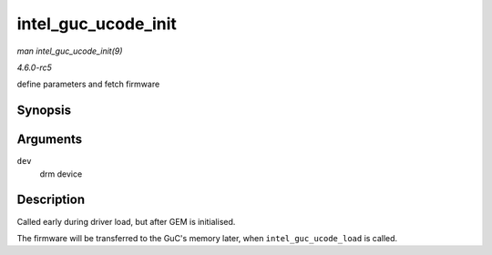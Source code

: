 .. -*- coding: utf-8; mode: rst -*-

.. _API-intel-guc-ucode-init:

====================
intel_guc_ucode_init
====================

*man intel_guc_ucode_init(9)*

*4.6.0-rc5*

define parameters and fetch firmware


Synopsis
========

.. c:function:: void intel_guc_ucode_init( struct drm_device * dev )

Arguments
=========

``dev``
    drm device


Description
===========

Called early during driver load, but after GEM is initialised.

The firmware will be transferred to the GuC's memory later, when
``intel_guc_ucode_load`` is called.


.. ------------------------------------------------------------------------------
.. This file was automatically converted from DocBook-XML with the dbxml
.. library (https://github.com/return42/sphkerneldoc). The origin XML comes
.. from the linux kernel, refer to:
..
.. * https://github.com/torvalds/linux/tree/master/Documentation/DocBook
.. ------------------------------------------------------------------------------
